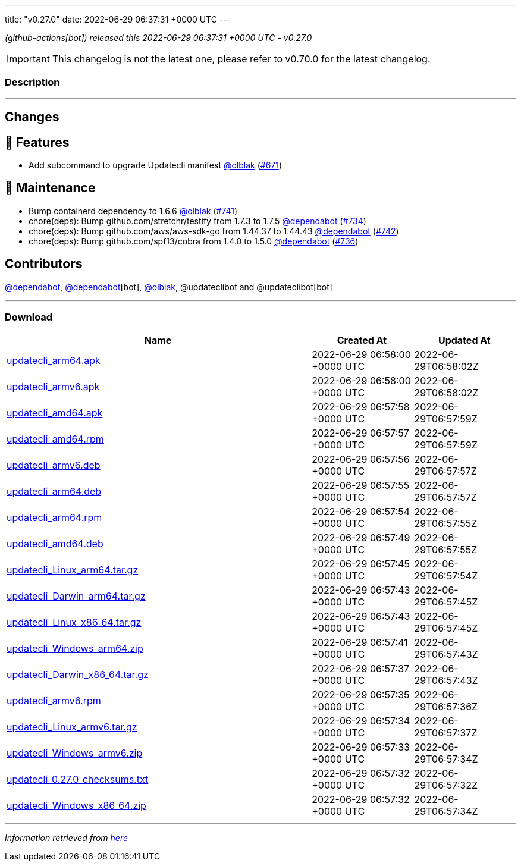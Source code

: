 ---
title: "v0.27.0"
date: 2022-06-29 06:37:31 +0000 UTC
---
// Disclaimer: this file is generated, do not edit it manually.


__ (github-actions[bot]) released this 2022-06-29 06:37:31 +0000 UTC - v0.27.0__



IMPORTANT: This changelog is not the latest one, please refer to v0.70.0 for the latest changelog.


=== Description

---

++++

<h2>Changes</h2>
<h2>🚀 Features</h2>
<ul>
<li>Add subcommand to upgrade Updatecli manifest  <a class="user-mention notranslate" data-hovercard-type="user" data-hovercard-url="/users/olblak/hovercard" data-octo-click="hovercard-link-click" data-octo-dimensions="link_type:self" href="https://github.com/olblak">@olblak</a> (<a class="issue-link js-issue-link" data-error-text="Failed to load title" data-id="1222056370" data-permission-text="Title is private" data-url="https://github.com/updatecli/updatecli/issues/671" data-hovercard-type="pull_request" data-hovercard-url="/updatecli/updatecli/pull/671/hovercard" href="https://github.com/updatecli/updatecli/pull/671">#671</a>)</li>
</ul>
<h2>🧰 Maintenance</h2>
<ul>
<li>Bump containerd dependency to 1.6.6 <a class="user-mention notranslate" data-hovercard-type="user" data-hovercard-url="/users/olblak/hovercard" data-octo-click="hovercard-link-click" data-octo-dimensions="link_type:self" href="https://github.com/olblak">@olblak</a> (<a class="issue-link js-issue-link" data-error-text="Failed to load title" data-id="1287160254" data-permission-text="Title is private" data-url="https://github.com/updatecli/updatecli/issues/741" data-hovercard-type="pull_request" data-hovercard-url="/updatecli/updatecli/pull/741/hovercard" href="https://github.com/updatecli/updatecli/pull/741">#741</a>)</li>
<li>chore(deps): Bump github.com/stretchr/testify from 1.7.3 to 1.7.5 <a class="user-mention notranslate" data-hovercard-type="organization" data-hovercard-url="/orgs/dependabot/hovercard" data-octo-click="hovercard-link-click" data-octo-dimensions="link_type:self" href="https://github.com/dependabot">@dependabot</a> (<a class="issue-link js-issue-link" data-error-text="Failed to load title" data-id="1285636403" data-permission-text="Title is private" data-url="https://github.com/updatecli/updatecli/issues/734" data-hovercard-type="pull_request" data-hovercard-url="/updatecli/updatecli/pull/734/hovercard" href="https://github.com/updatecli/updatecli/pull/734">#734</a>)</li>
<li>chore(deps): Bump github.com/aws/aws-sdk-go from 1.44.37 to 1.44.43 <a class="user-mention notranslate" data-hovercard-type="organization" data-hovercard-url="/orgs/dependabot/hovercard" data-octo-click="hovercard-link-click" data-octo-dimensions="link_type:self" href="https://github.com/dependabot">@dependabot</a> (<a class="issue-link js-issue-link" data-error-text="Failed to load title" data-id="1287314456" data-permission-text="Title is private" data-url="https://github.com/updatecli/updatecli/issues/742" data-hovercard-type="pull_request" data-hovercard-url="/updatecli/updatecli/pull/742/hovercard" href="https://github.com/updatecli/updatecli/pull/742">#742</a>)</li>
<li>chore(deps): Bump github.com/spf13/cobra from 1.4.0 to 1.5.0 <a class="user-mention notranslate" data-hovercard-type="organization" data-hovercard-url="/orgs/dependabot/hovercard" data-octo-click="hovercard-link-click" data-octo-dimensions="link_type:self" href="https://github.com/dependabot">@dependabot</a> (<a class="issue-link js-issue-link" data-error-text="Failed to load title" data-id="1285636816" data-permission-text="Title is private" data-url="https://github.com/updatecli/updatecli/issues/736" data-hovercard-type="pull_request" data-hovercard-url="/updatecli/updatecli/pull/736/hovercard" href="https://github.com/updatecli/updatecli/pull/736">#736</a>)</li>
</ul>
<h2>Contributors</h2>
<p><a class="user-mention notranslate" data-hovercard-type="organization" data-hovercard-url="/orgs/dependabot/hovercard" data-octo-click="hovercard-link-click" data-octo-dimensions="link_type:self" href="https://github.com/dependabot">@dependabot</a>, <a class="user-mention notranslate" data-hovercard-type="organization" data-hovercard-url="/orgs/dependabot/hovercard" data-octo-click="hovercard-link-click" data-octo-dimensions="link_type:self" href="https://github.com/dependabot">@dependabot</a>[bot], <a class="user-mention notranslate" data-hovercard-type="user" data-hovercard-url="/users/olblak/hovercard" data-octo-click="hovercard-link-click" data-octo-dimensions="link_type:self" href="https://github.com/olblak">@olblak</a>, @updateclibot and @updateclibot[bot]</p>

++++

---



=== Download

[cols="3,1,1" options="header" frame="all" grid="rows"]
|===
| Name | Created At | Updated At

| link:https://github.com/updatecli/updatecli/releases/download/v0.27.0/updatecli_arm64.apk[updatecli_arm64.apk] | 2022-06-29 06:58:00 +0000 UTC | 2022-06-29T06:58:02Z

| link:https://github.com/updatecli/updatecli/releases/download/v0.27.0/updatecli_armv6.apk[updatecli_armv6.apk] | 2022-06-29 06:58:00 +0000 UTC | 2022-06-29T06:58:02Z

| link:https://github.com/updatecli/updatecli/releases/download/v0.27.0/updatecli_amd64.apk[updatecli_amd64.apk] | 2022-06-29 06:57:58 +0000 UTC | 2022-06-29T06:57:59Z

| link:https://github.com/updatecli/updatecli/releases/download/v0.27.0/updatecli_amd64.rpm[updatecli_amd64.rpm] | 2022-06-29 06:57:57 +0000 UTC | 2022-06-29T06:57:59Z

| link:https://github.com/updatecli/updatecli/releases/download/v0.27.0/updatecli_armv6.deb[updatecli_armv6.deb] | 2022-06-29 06:57:56 +0000 UTC | 2022-06-29T06:57:57Z

| link:https://github.com/updatecli/updatecli/releases/download/v0.27.0/updatecli_arm64.deb[updatecli_arm64.deb] | 2022-06-29 06:57:55 +0000 UTC | 2022-06-29T06:57:57Z

| link:https://github.com/updatecli/updatecli/releases/download/v0.27.0/updatecli_arm64.rpm[updatecli_arm64.rpm] | 2022-06-29 06:57:54 +0000 UTC | 2022-06-29T06:57:55Z

| link:https://github.com/updatecli/updatecli/releases/download/v0.27.0/updatecli_amd64.deb[updatecli_amd64.deb] | 2022-06-29 06:57:49 +0000 UTC | 2022-06-29T06:57:55Z

| link:https://github.com/updatecli/updatecli/releases/download/v0.27.0/updatecli_Linux_arm64.tar.gz[updatecli_Linux_arm64.tar.gz] | 2022-06-29 06:57:45 +0000 UTC | 2022-06-29T06:57:54Z

| link:https://github.com/updatecli/updatecli/releases/download/v0.27.0/updatecli_Darwin_arm64.tar.gz[updatecli_Darwin_arm64.tar.gz] | 2022-06-29 06:57:43 +0000 UTC | 2022-06-29T06:57:45Z

| link:https://github.com/updatecli/updatecli/releases/download/v0.27.0/updatecli_Linux_x86_64.tar.gz[updatecli_Linux_x86_64.tar.gz] | 2022-06-29 06:57:43 +0000 UTC | 2022-06-29T06:57:45Z

| link:https://github.com/updatecli/updatecli/releases/download/v0.27.0/updatecli_Windows_arm64.zip[updatecli_Windows_arm64.zip] | 2022-06-29 06:57:41 +0000 UTC | 2022-06-29T06:57:43Z

| link:https://github.com/updatecli/updatecli/releases/download/v0.27.0/updatecli_Darwin_x86_64.tar.gz[updatecli_Darwin_x86_64.tar.gz] | 2022-06-29 06:57:37 +0000 UTC | 2022-06-29T06:57:43Z

| link:https://github.com/updatecli/updatecli/releases/download/v0.27.0/updatecli_armv6.rpm[updatecli_armv6.rpm] | 2022-06-29 06:57:35 +0000 UTC | 2022-06-29T06:57:36Z

| link:https://github.com/updatecli/updatecli/releases/download/v0.27.0/updatecli_Linux_armv6.tar.gz[updatecli_Linux_armv6.tar.gz] | 2022-06-29 06:57:34 +0000 UTC | 2022-06-29T06:57:37Z

| link:https://github.com/updatecli/updatecli/releases/download/v0.27.0/updatecli_Windows_armv6.zip[updatecli_Windows_armv6.zip] | 2022-06-29 06:57:33 +0000 UTC | 2022-06-29T06:57:34Z

| link:https://github.com/updatecli/updatecli/releases/download/v0.27.0/updatecli_0.27.0_checksums.txt[updatecli_0.27.0_checksums.txt] | 2022-06-29 06:57:32 +0000 UTC | 2022-06-29T06:57:32Z

| link:https://github.com/updatecli/updatecli/releases/download/v0.27.0/updatecli_Windows_x86_64.zip[updatecli_Windows_x86_64.zip] | 2022-06-29 06:57:32 +0000 UTC | 2022-06-29T06:57:34Z

|===


---

__Information retrieved from link:https://github.com/updatecli/updatecli/releases/tag/v0.27.0[here]__

